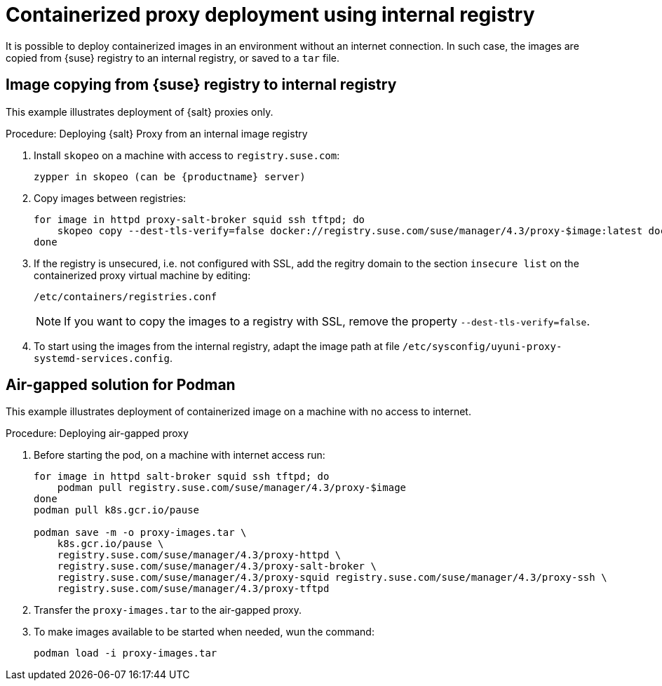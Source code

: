 [[containerized-proxy-deployment]]
= Containerized proxy deployment using internal registry

It is possible to deploy containerized images in an environment without an internet connection.
In such case, the images are copied from {suse} registry to an internal registry, or saved to a [literal]``tar`` file.


[[image.from.suse.to.internal.registry]]
== Image copying from {suse} registry to internal registry 


This example illustrates deployment of {salt} proxies only.

.Procedure: Deploying {salt} Proxy from an internal image registry
[role=procedure]

. Install [literal]``skopeo`` on a machine with access to [literal]``registry.suse.com``:
+
----
zypper in skopeo (can be {productname} server)
----
+
. Copy images between registries:
+
----
for image in httpd proxy-salt-broker squid ssh tftpd; do
    skopeo copy --dest-tls-verify=false docker://registry.suse.com/suse/manager/4.3/proxy-$image:latest docker://(your_server)/proxy-$image
done
----
+
. If the registry is unsecured, i.e. not configured with SSL, add the regitry domain to the section [literal]``insecure list`` on the containerized proxy virtual machine by editing:
+
----
/etc/containers/registries.conf
----
+
[NOTE]
====
If you want to copy the images to a registry with SSL, remove the property [literal]`--dest-tls-verify=false`.
====
+
. To start using the images from the internal registry, adapt the image path at file [literal]`/etc/sysconfig/uyuni-proxy-systemd-services.config`.

[[air-gapped-solution-for-podman]]
== Air-gapped solution for Podman

This example illustrates deployment of containerized image on a machine with no access to internet.


.Procedure: Deploying air-gapped proxy
[role=procedure]

. Before starting the pod, on a machine with internet access run:
+
----
for image in httpd salt-broker squid ssh tftpd; do
    podman pull registry.suse.com/suse/manager/4.3/proxy-$image
done
podman pull k8s.gcr.io/pause

podman save -m -o proxy-images.tar \
    k8s.gcr.io/pause \
    registry.suse.com/suse/manager/4.3/proxy-httpd \
    registry.suse.com/suse/manager/4.3/proxy-salt-broker \
    registry.suse.com/suse/manager/4.3/proxy-squid registry.suse.com/suse/manager/4.3/proxy-ssh \
    registry.suse.com/suse/manager/4.3/proxy-tftpd
----
+
. Transfer the [literal]`proxy-images.tar` to the air-gapped proxy.
. To make images available to be started when needed, wun the command:
+
----
podman load -i proxy-images.tar
----

